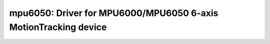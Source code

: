 mpu6050: Driver for MPU6000/MPU6050 6-axis MotionTracking device
================================================================

 .. doxygenfile:: mpu6050.h
 .. doxygenfile:: mpu6050_regs.h
